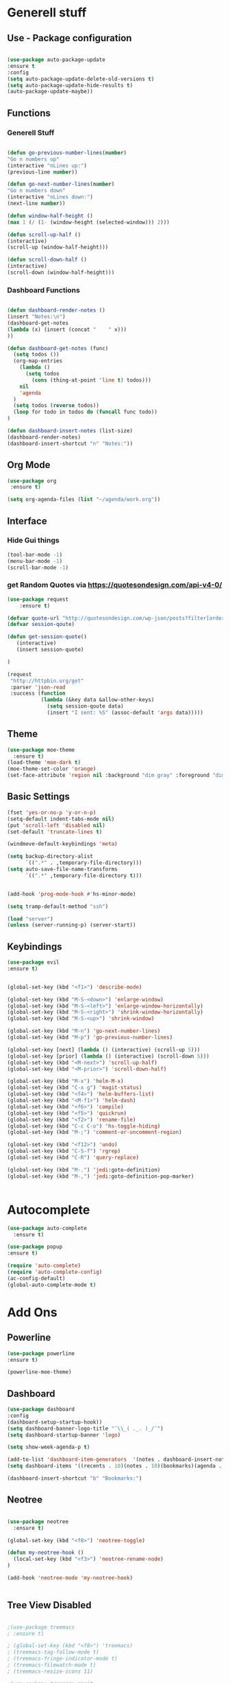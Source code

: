 
* Generell stuff
** Use - Package configuration
    #+BEGIN_SRC emacs-lisp

    (use-package auto-package-update
    :ensure t
    :config
    (setq auto-package-update-delete-old-versions t)
    (setq auto-package-update-hide-results t)
    (auto-package-update-maybe))

    #+END_SRC

** Functions
*** Generell Stuff
   #+BEGIN_SRC emacs-lisp

   (defun go-previous-number-lines(number)
   "Go n numbers up"
   (interactive "nLines up:")
   (previous-line number))

   (defun go-next-number-lines(number)
   "Go n numbers down"
   (interactive "nLines down:")
   (next-line number))

   (defun window-half-height ()
   (max 1 (/ (1- (window-height (selected-window))) 2)))
   
   (defun scroll-up-half ()
   (interactive)
   (scroll-up (window-half-height)))
   
   (defun scroll-down-half ()         
   (interactive)                    
   (scroll-down (window-half-height)))
   
#+END_SRC

*** Dashboard Functions
    #+BEGIN_SRC emacs-lisp

    (defun dashboard-render-notes ()  
    (insert "Notes:\n")
    (dashboard-get-notes
    (lambda (x) (insert (concat "    " x)))
    ))

    (defun dashboard-get-notes (func)
      (setq todos ())
      (org-map-entries
        (lambda () 
          (setq todos 
            (cons (thing-at-point 'line t) todos)))
        nil
        'agenda  
      )
      (setq todos (reverse todos))
      (loop for todo in todos do (funcall func todo))
    )
        
    (defun dashboard-insert-notes (list-size)
    (dashboard-render-notes)
    (dashboard-insert-shortcut "n" "Notes:"))

#+END_SRC

** Org Mode
  #+BEGIN_SRC emacs-lisp
  (use-package org
   :ensure t)
  
  (setq org-agenda-files (list "~/agenda/work.org"))
   #+END_SRC

** Interface
*** Hide Gui things
     #+BEGIN_SRC emacs-lisp
      (tool-bar-mode -1)
      (menu-bar-mode -1)
      (scroll-bar-mode -1)
     
     #+END_SRC
*** get Random Quotes via https://quotesondesign.com/api-v4-0/
     #+BEGIN_SRC emacs-lisp
(use-package request
    :ensure t)

(defvar quote-url "http://quotesondesign.com/wp-json/posts?filter[orderby]=rand&filter[posts_per_page]=1")
(defvar session-qoute)

(defun get-session-quote() 
   (interactive)
   (insert session-quote)
   
)

(request
 "http://httpbin.org/get"
 :parser 'json-read
 :success (function
           (lambda (&key data &allow-other-keys)
             (setq session-qoute data)
             (insert "I sent: %S" (assoc-default 'args data)))))
    
     #+END_SRC
    
** Theme
   #+BEGIN_SRC emacs-lisp
     (use-package moe-theme
       :ensure t)
     (load-theme 'moe-dark t)
     (moe-theme-set-color 'orange)
     (set-face-attribute 'region nil :background "dim gray" :foreground "dim gray")

   #+END_SRC
** Basic Settings
   #+BEGIN_SRC emacs-lisp
     (fset 'yes-or-no-p 'y-or-n-p)
     (setq-default indent-tabs-mode nil)
     (put 'scroll-left 'disabled nil)
     (set-default 'truncate-lines t)
     
     (windmove-default-keybindings 'meta)

     (setq backup-directory-alist
           `((".*" . ,temporary-file-directory)))
     (setq auto-save-file-name-transforms
           `((".*" ,temporary-file-directory t)))


     (add-hook 'prog-mode-hook #'hs-minor-mode)
    
     (setq tramp-default-method "ssh")
     
     (load "server")
     (unless (server-running-p) (server-start))

   #+END_SRC
** Keybindings
   #+BEGIN_SRC emacs-lisp
     (use-package evil
     :ensure t)
  

     (global-set-key (kbd "<f1>") 'describe-mode) 
     
     (global-set-key (kbd "M-S-<down>") 'enlarge-window)
     (global-set-key (kbd "M-S-<left>") 'enlarge-window-horizontally)
     (global-set-key (kbd "M-S-<right>") 'shrink-window-horizontally)
     (global-set-key (kbd "M-S-<up>") 'shrink-window)

     (global-set-key (kbd "M-n") 'go-next-number-lines)
     (global-set-key (kbd "M-p") 'go-previous-number-lines)

     (global-set-key [next] (lambda () (interactive) (scroll-up 5)))
     (global-set-key [prior] (lambda () (interactive) (scroll-down 5)))
     (global-set-key (kbd "<M-next>") 'scroll-up-half)
     (global-set-key (kbd "<M-prior>") 'scroll-down-half)

     (global-set-key (kbd "M-x") 'helm-M-x)
     (global-set-key (kbd "C-x g") 'magit-status)
     (global-set-key (kbd "<f4>") 'helm-buffers-list)
     (global-set-key (kbd "<M-f1>") 'helm-dash)
     (global-set-key (kbd "<f6>") 'compile)
     (global-set-key (kbd "<f5>") 'quickrun)
     (global-set-key (kbd "<f2>") 'rename-file)
     (global-set-key (kbd "C-c C-o") 'hs-toggle-hiding)
     (global-set-key (kbd "M-;") 'comment-or-uncomment-region)

     (global-set-key (kbd "<f12>") 'undo)
     (global-set-key (kbd "C-S-f") 'rgrep)
     (global-set-key (kbd "C-R") 'query-replace)

     (global-set-key (kbd "M-.") 'jedi:goto-definition)
     (global-set-key (kbd "M-,") 'jedi:goto-definition-pop-marker)

     
#+END_SRC

* Autocomplete
  #+BEGIN_SRC emacs-lisp
    (use-package auto-complete
      :ensure t)

    (use-package popup
    :ensure t)

    (require 'auto-complete)
    (require 'auto-complete-config)
    (ac-config-default)
    (global-auto-complete-mode t)

  #+END_SRC
  
* Add Ons
** Powerline
     #+BEGIN_SRC emacs-lisp
     (use-package powerline
     :ensure t)

     (powerline-moe-theme)

     #+END_SRC
** Dashboard
     #+BEGIN_SRC emacs-lisp
     (use-package dashboard
     :config
     (dashboard-setup-startup-hook))
     (setq dashboard-banner-logo-title "¯\\_( ._. )_/¯")
     (setq dashboard-startup-banner 'logo)
     
     (setq show-week-agenda-p t)

     (add-to-list 'dashboard-item-generators  '(notes . dashboard-insert-notes))
     (setq dashboard-items '((recents . 10)(notes . 10)(bookmarks)(agenda . 10)))                            

     (dashboard-insert-shortcut "b" "Bookmarks:")

     #+END_SRC

** Neotree
#+BEGIN_SRC emacs-lisp 

  (use-package neotree
    :ensure t)

  (global-set-key (kbd "<f8>") 'neotree-toggle)

  (defun my-neotree-hook () 
    (local-set-key (kbd "<f3>") 'neotree-rename-node)
  )

  (add-hook 'neotree-mode 'my-neotree-hook)


#+END_SRC
 

** Tree View Disabled
#+BEGIN_SRC emacs-lisp 

 ;(use-package treemacs  
 ; :ensure t)

 ; (global-set-key (kbd "<f8>") 'treemacs)
 ; (treemacs-tag-follow-mode t)
 ; (treemacs-fringe-indicator-mode t)
 ; (treemacs-filewatch-mode t)
 ; (treemacs-resize-icons 11)

 ;(use-package treemacs-magit  
 ; :ensure t)

  #+END_SRC
** REST Client
#+BEGIN_SRC emacs-lisp 
 (use-package restclient  
  :ensure t)
 
 (setq auto-mode-alist
   (append
     '(("\\.rest\\'" . restclient-mode))
     auto-mode-alist))

  #+END_SRC
** Magit
  #+BEGIN_SRC emacs-lisp 
 (use-package magit
  :ensure t)
  #+END_SRC
   
** Helm
#+BEGIN_SRC emacs-lisp
  (use-package helm
    :ensure t)
#+END_SRC

** nlinum
#+BEGIN_SRC emacs-lisp
   (use-package nlinum
    :ensure t)
#+END_SRC

** nlinum-relative
#+BEGIN_SRC emacs-lisp
   (use-package nlinum-relative
    :ensure t)

    (setq nlinum-relative-redisplay-delay 0) 
    (setq nlinum-relative-current-symbol "->")   
    (add-hook 'prog-mode-hook 'nlinum-relative-mode)
#+END_SRC

* Programming
** Groovy
   #+BEGIN_SRC emacs-lisp
   
   (use-package groovy-mode
   :ensure t)

   #+END_SRC

** Jenkins
   #+BEGIN_SRC emacs-lisp
   (add-to-list 'auto-mode-alist
             '("Jenkinsfile" . groovy-mode))

   #+END_SRC

** Golang
*** General
   #+BEGIN_SRC emacs-lisp

(use-package go-mode
  :ensure t)

(use-package go-autocomplete
  :ensure t)

(defun my-go-mode-hook ()
  (interactive)
  ; Call Gofmt before saving
  (add-hook 'before-save-hook 'gofmt-before-save)

  ; Customize compile command to run go build
  (if (not (string-match "go" compile-command))
      (set (make-local-variable 'compile-command)
           "go build -v -gcflags '-N -l' && go test -v && go vet"))
  
  ; Godef jump key binding
  (local-set-key (kbd "M-.") 'godef-jump)
  (require 'go-autocomplete)

  (setq-local helm-dash-docsets '("Go"))
  (message "Go Hook loaded"))
 
(add-hook 'go-mode-hook 'my-go-mode-hook)

   #+END_SRC
    
*** Goto Project snipped
#+BEGIN_SRC emacs-lisp    
   ;mama(load "~/.emacs.d/local/goprojectfinder.el")       
#+END_SRC    

** Golang
*** General
   #+BEGIN_SRC emacs-lisp

(use-package puppet-mode
  :ensure t)

   #+END_SRC
    

** Python
*** Virtual Env
   #+BEGIN_SRC emacs-lisp

   (use-package pyvenv
   :ensure t)

   #+END_SRC
*** Autocomplete
   #+BEGIN_SRC emacs-lisp

   ; M-x jedi:install-server
   (use-package jedi
   :ensure t)

   (add-hook 'python-mode-hook 'jedi:setup)
   (setq jedi:complete-on-dot t)

   #+END_SRC
   
*** Spell Checker
   #+BEGIN_SRC emacs-lisp
   
   (use-package flycheck
   :ensure t
   :init (global-flycheck-mode))

   #+END_SRC
  
*** PEP8
   #+BEGIN_SRC emacs-lisp

   ; Make sure you have autopep8 installed
   (use-package py-autopep8
   :ensure t)

   (add-hook 'python-mode-hook 'py-autopep8-enable-on-save)

   #+END_SRC
    
** TypeScrip
#+BEGIN_SRC emacs-lisp


(use-package tide
  :ensure t)

(use-package typescript-mode
  :ensure t)

(defun setup-tide-mode ()
  (interactive)
  (tide-setup)
  (flycheck-mode +1)
  (setq flycheck-check-syntax-automatically '(save mode-enabled))
  (eldoc-mode +1)
  (tide-hl-identifier-mode +1))
 
(add-hook 'before-save-hook 'tide-format-before-save)
(add-hook 'typescript-mode-hook #'setup-tide-mode)

   #+END_SRC
** Lua
#+BEGIN_SRC emacs-lisp

(use-package lua-mode
  :ensure t)

#+END_SRC
** Dataformats
   #+BEGIN_SRC emacs-lisp
   (use-package json-mode
   :ensure t)

   (use-package yaml-mode
   :ensure t)
 
   (use-package sqlite
   :ensure t)

  #+END_SRC
   
** Quickrun
   #+BEGIN_SRC emacs-lisp

   (use-package quickrun
   :ensure t)

   #+END_SRC
** Latex
   #+BEGIN_SRC emacs-lisp

   (use-package auctex
   :defer t
   :ensure t)

   #+END_SRC

* Random Stuff
** Nyan Cat
   #+BEGIN_SRC emacs-lisp
   
   (use-package nyan-mode
   :ensure t)

   ;(nyan-mode)
   ;(nyan-start-animation)

   #+END_SRC
** Markdown   
#+BEGIN_SRC emacs-lisp
   
   (use-package markdown-mode
   :ensure t)

   (use-package markdown-preview-mode
   :ensure t)

   (setq markdown-command "/usr/bin/marked")

#+END_SRC
